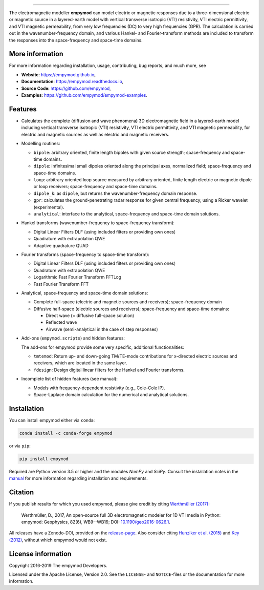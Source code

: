 
.. image:: https://raw.githubusercontent.com/empymod/logo/master/logo-empymod-plain-250px.png
   :target: https://empymod.github.io
   :alt: empymod logo
   
----

.. image:: https://readthedocs.org/projects/empymod/badge/?version=latest
   :target: https://empymod.readthedocs.io/en/latest
   :alt: Documentation Status
.. image:: https://travis-ci.org/empymod/empymod.svg?branch=master
   :target: https://travis-ci.org/empymod/empymod
   :alt: Travis-CI
.. image:: https://coveralls.io/repos/github/empymod/empymod/badge.svg?branch=master
   :target: https://coveralls.io/github/empymod/empymod?branch=master
   :alt: Coveralls
.. image:: https://img.shields.io/codacy/grade/b28ed3989ed248fe95e34288e43667b9/master.svg
   :target: https://www.codacy.com/app/prisae/empymod
   :alt: Codacy
.. image:: https://img.shields.io/badge/benchmark-asv-blue.svg?style=flat
   :target: https://empymod.github.io/empymod-asv
   :alt: Airspeed Velocity
.. image:: https://zenodo.org/badge/DOI/10.5281/zenodo.593094.svg
   :target: https://doi.org/10.5281/zenodo.593094
   :alt: Zenodo DOI

.. sphinx-inclusion-marker

The electromagnetic modeller **empymod** can model electric or magnetic
responses due to a three-dimensional electric or magnetic source in a
layered-earth model with vertical transverse isotropic (VTI) resistivity, VTI
electric permittivity, and VTI magnetic permeability, from very low frequencies
(DC) to very high frequencies (GPR). The calculation is carried out in the
wavenumber-frequency domain, and various Hankel- and Fourier-transform methods
are included to transform the responses into the space-frequency and space-time
domains.


More information
================

For more information regarding installation, usage, contributing, bug reports,
and much more, see

- **Website**: https://empymod.github.io,
- **Documentation**: https://empymod.readthedocs.io,
- **Source Code**: https://github.com/empymod,
- **Examples**: https://github.com/empymod/empymod-examples.


Features
========

- Calculates the complete (diffusion and wave phenomena) 3D electromagnetic
  field in a layered-earth model including vertical transverse isotropic (VTI)
  resistivity, VTI electric permittivity, and VTI magnetic permeability, for
  electric and magnetic sources as well as electric and magnetic receivers.

- Modelling routines:

  - ``bipole``: arbitrary oriented, finite length bipoles with given source
    strength; space-frequency and space-time domains.
  - ``dipole``: infinitesimal small dipoles oriented along the principal axes,
    normalized field; space-frequency and space-time domains.
  - ``loop``: arbitrary oriented loop source measured by arbitrary oriented,
    finite length electric or magnetic dipole or loop receivers;
    space-frequency and space-time domains.
  - ``dipole_k``: as ``dipole``, but returns the wavenumber-frequency domain
    response.
  - ``gpr``: calculates the ground-penetrating radar response for given central
    frequency, using a Ricker wavelet (experimental).
  - ``analytical``: interface to the analytical, space-frequency and space-time
    domain solutions.

- Hankel transforms (wavenumber-frequency to space-frequency transform):

  - Digital Linear Filters DLF (using included filters or providing own ones)
  - Quadrature with extrapolation QWE
  - Adaptive quadrature QUAD

- Fourier transforms (space-frequency to space-time transform):

  - Digital Linear Filters DLF (using included filters or providing own ones)
  - Quadrature with extrapolation QWE
  - Logarithmic Fast Fourier Transform FFTLog
  - Fast Fourier Transform FFT

- Analytical, space-frequency and space-time domain solutions:

  - Complete full-space (electric and magnetic sources and receivers);
    space-frequency domain
  - Diffusive half-space (electric sources and receivers); space-frequency and
    space-time domains:

    - Direct wave (= diffusive full-space solution)
    - Reflected wave
    - Airwave (semi-analytical in the case of step responses)

- Add-ons (``empymod.scripts``) and hidden features:

  The add-ons for empymod provide some very specific, additional
  functionalities:

  - ``tmtemod``: Return up- and down-going TM/TE-mode contributions for
    x-directed electric sources and receivers, which are located in the same
    layer.
  - ``fdesign``: Design digital linear filters for the Hankel and Fourier
    transforms.

- Incomplete list of hidden features (see manual):

  - Models with frequency-dependent resistivity (e.g., Cole-Cole IP).
  - Space-Laplace domain calculation for the numerical and analytical
    solutions.


Installation
============

You can install empymod either via ``conda``:

.. code-block:: console

   conda install -c conda-forge empymod

or via ``pip``:

.. code-block:: console

   pip install empymod

Required are Python version 3.5 or higher and the modules `NumPy` and `SciPy`.
Consult the installation notes in the `manual
<https://empymod.readthedocs.io/en/stable/manual.html#installation>`_ for more
information regarding installation and requirements.


Citation
========

If you publish results for which you used empymod, please give credit by citing
`Werthmüller (2017)  <https://doi.org/10.1190/geo2016-0626.1>`_:

    Werthmüller, D., 2017, An open-source full 3D electromagnetic modeler for
    1D VTI media in Python: empymod: Geophysics, 82(6), WB9--WB19; DOI:
    `10.1190/geo2016-0626.1 <https://doi.org/10.1190/geo2016-0626.1>`_.

All releases have a Zenodo-DOI, provided on the
`release-page <https://github.com/empymod/empymod/releases>`_.
Also consider citing
`Hunziker et al. (2015) <https://doi.org/10.1190/geo2013-0411.1>`_ and
`Key (2012) <https://doi.org/10.1190/geo2011-0237.1>`_, without which
empymod would not exist.


License information
===================

Copyright 2016-2019 The empymod Developers.

Licensed under the Apache License, Version 2.0. See the ``LICENSE``- and
``NOTICE``-files or the documentation for more information.
